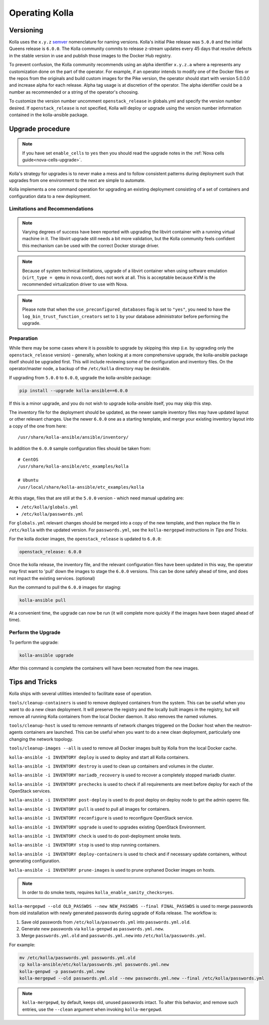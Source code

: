 .. _operating-kolla:

===============
Operating Kolla
===============

Versioning
~~~~~~~~~~

Kolla uses the ``x.y.z`` `semver <https://semver.org/>`_ nomenclature for
naming versions. Kolla's initial Pike release was ``5.0.0`` and the initial
Queens release is ``6.0.0``. The Kolla community commits to release z-stream
updates every 45 days that resolve defects in the stable version in use and
publish those images to the Docker Hub registry.

To prevent confusion, the Kolla community recommends using an alpha identifier
``x.y.z.a`` where ``a`` represents any customization done on the part of the
operator. For example, if an operator intends to modify one of the Docker files
or the repos from the originals and build custom images for the Pike version,
the operator should start with version 5.0.0.0 and increase alpha for each
release. Alpha tag usage is at discretion of the operator. The alpha identifier
could be a number as recommended or a string of the operator's choosing.

To customize the version number uncomment ``openstack_release`` in globals.yml
and specify the version number desired. If ``openstack_release`` is not
specified, Kolla will deploy or upgrade using the version number information
contained in the kolla-ansible package.

Upgrade procedure
~~~~~~~~~~~~~~~~~

.. note::

   If you have set ``enable_cells`` to ``yes`` then you should read the
   upgrade notes in the :ref:`Nova cells guide<nova-cells-upgrade>`.

Kolla's strategy for upgrades is to never make a mess and to follow consistent
patterns during deployment such that upgrades from one environment to the next
are simple to automate.

Kolla implements a one command operation for upgrading an existing deployment
consisting of a set of containers and configuration data to a new deployment.

Limitations and Recommendations
-------------------------------

.. note::

   Varying degrees of success have been reported with upgrading the libvirt
   container with a running virtual machine in it. The libvirt upgrade still
   needs a bit more validation, but the Kolla community feels confident this
   mechanism can be used with the correct Docker storage driver.

.. note::

   Because of system technical limitations, upgrade of a libvirt container when
   using software emulation (``virt_type = qemu`` in nova.conf), does not work
   at all. This is acceptable because KVM is the recommended virtualization
   driver to use with Nova.

.. note::

   Please note that when the ``use_preconfigured_databases`` flag is set to
   ``"yes"``, you need to have the ``log_bin_trust_function_creators`` set to
   ``1`` by your database administrator before performing the upgrade.

Preparation
-----------

While there may be some cases where it is possible to upgrade by skipping this
step (i.e. by upgrading only the ``openstack_release`` version) - generally,
when looking at a more comprehensive upgrade, the kolla-ansible package itself
should be upgraded first. This will include reviewing some of the configuration
and inventory files. On the operator/master node, a backup of the
``/etc/kolla`` directory may be desirable.

If upgrading from ``5.0.0`` to ``6.0.0``, upgrade the kolla-ansible package:

.. code-block:: console

   pip install --upgrade kolla-ansible==6.0.0

If this is a minor upgrade, and you do not wish to upgrade kolla-ansible
itself, you may skip this step.

The inventory file for the deployment should be updated, as the newer sample
inventory files may have updated layout or other relevant changes.
Use the newer ``6.0.0`` one as a starting template, and merge your existing
inventory layout into a copy of the one from here::

    /usr/share/kolla-ansible/ansible/inventory/

In addition the ``6.0.0`` sample configuration files should be taken from::

    # CentOS
    /usr/share/kolla-ansible/etc_examples/kolla

    # Ubuntu
    /usr/local/share/kolla-ansible/etc_examples/kolla

At this stage, files that are still at the ``5.0.0`` version - which need
manual updating are:

- ``/etc/kolla/globals.yml``
- ``/etc/kolla/passwords.yml``

For ``globals.yml`` relevant changes should be merged into a copy of the new
template, and then replace the file in ``/etc/kolla`` with the updated version.
For ``passwords.yml``, see the ``kolla-mergepwd`` instructions in
`Tips and Tricks`.

For the kolla docker images, the ``openstack_release`` is updated to ``6.0.0``:

.. code-block:: yaml

   openstack_release: 6.0.0

Once the kolla release, the inventory file, and the relevant configuration
files have been updated in this way, the operator may first want to 'pull'
down the images to stage the ``6.0.0`` versions. This can be done safely
ahead of time, and does not impact the existing services. (optional)

Run the command to pull the ``6.0.0`` images for staging:

.. code-block:: console

   kolla-ansible pull

At a convenient time, the upgrade can now be run (it will complete more
quickly if the images have been staged ahead of time).

Perform the Upgrade
-------------------

To perform the upgrade:

.. code-block:: console

   kolla-ansible upgrade

After this command is complete the containers will have been recreated from the
new images.

Tips and Tricks
~~~~~~~~~~~~~~~

Kolla ships with several utilities intended to facilitate ease of operation.

``tools/cleanup-containers`` is used to remove deployed containers from the
system. This can be useful when you want to do a new clean deployment. It will
preserve the registry and the locally built images in the registry, but will
remove all running Kolla containers from the local Docker daemon. It also
removes the named volumes.

``tools/cleanup-host`` is used to remove remnants of network changes
triggered on the Docker host when the neutron-agents containers are launched.
This can be useful when you want to do a new clean deployment, particularly one
changing the network topology.

``tools/cleanup-images --all`` is used to remove all Docker images built by
Kolla from the local Docker cache.

``kolla-ansible -i INVENTORY deploy`` is used to deploy and start all Kolla
containers.

``kolla-ansible -i INVENTORY destroy`` is used to clean up containers and
volumes in the cluster.

``kolla-ansible -i INVENTORY mariadb_recovery`` is used to recover a
completely stopped mariadb cluster.

``kolla-ansible -i INVENTORY prechecks`` is used to check if all requirements
are meet before deploy for each of the OpenStack services.

``kolla-ansible -i INVENTORY post-deploy`` is used to do post deploy on deploy
node to get the admin openrc file.

``kolla-ansible -i INVENTORY pull`` is used to pull all images for containers.

``kolla-ansible -i INVENTORY reconfigure`` is used to reconfigure OpenStack
service.

``kolla-ansible -i INVENTORY upgrade`` is used to upgrades existing OpenStack
Environment.

``kolla-ansible -i INVENTORY check`` is used to do post-deployment smoke
tests.

``kolla-ansible -i INVENTORY stop`` is used to stop running containers.

``kolla-ansible -i INVENTORY deploy-containers`` is used to check and if
necessary update containers, without generating configuration.

``kolla-ansible -i INVENTORY prune-images`` is used to prune orphaned Docker
images on hosts.

.. note::

   In order to do smoke tests, requires ``kolla_enable_sanity_checks=yes``.

``kolla-mergepwd --old OLD_PASSWDS --new NEW_PASSWDS --final FINAL_PASSWDS``
is used to merge passwords from old installation with newly generated
passwords during upgrade of Kolla release. The workflow is:

#. Save old passwords from ``/etc/kolla/passwords.yml`` into
   ``passwords.yml.old``.
#. Generate new passwords via ``kolla-genpwd`` as ``passwords.yml.new``.
#. Merge ``passwords.yml.old`` and ``passwords.yml.new`` into
   ``/etc/kolla/passwords.yml``.

For example:

.. code-block:: console

   mv /etc/kolla/passwords.yml passwords.yml.old
   cp kolla-ansible/etc/kolla/passwords.yml passwords.yml.new
   kolla-genpwd -p passwords.yml.new
   kolla-mergepwd --old passwords.yml.old --new passwords.yml.new --final /etc/kolla/passwords.yml

.. note::

   ``kolla-mergepwd``, by default, keeps old, unused passwords intact.
   To alter this behavior, and remove such entries, use the ``--clean``
   argument when invoking ``kolla-mergepwd``.
